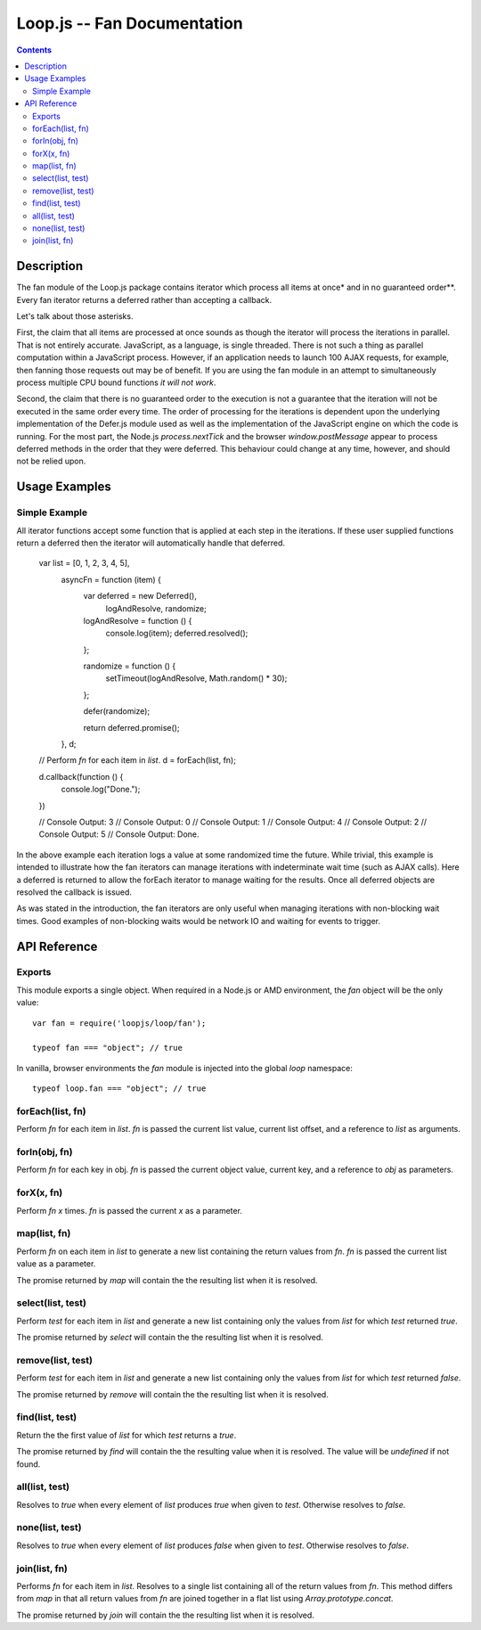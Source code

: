 ============================
Loop.js -- Fan Documentation
============================

.. contents::

Description
===========

The fan module of the Loop.js package contains iterator which process all items
at once* and in no guaranteed order**. Every fan iterator returns a deferred
rather than accepting a callback.

Let's talk about those asterisks.

First, the claim that all items are processed at once sounds as though the
iterator will process the iterations in parallel. That is not entirely
accurate. JavaScript, as a language, is single threaded. There is not such a
thing as parallel computation within a JavaScript process. However, if an
application needs to launch 100 AJAX requests, for example, then fanning those
requests out may be of benefit. If you are using the fan module in an attempt
to simultaneously process multiple CPU bound functions *it will not work*.

Second, the claim that there is no guaranteed order to the execution is not a
guarantee that the iteration will not be executed in the same order every time.
The order of processing for the iterations is dependent upon the underlying
implementation of the Defer.js module used as well as the implementation of the
JavaScript engine on which the code is running. For the most part, the Node.js
`process.nextTick` and the browser `window.postMessage` appear to process
deferred methods in the order that they were deferred. This behaviour could
change at any time, however, and should not be relied upon.

Usage Examples
==============

Simple Example
--------------

All iterator functions accept some function that is applied at each step in the
iterations. If these user supplied functions return a deferred then the
iterator will automatically handle that deferred.

    var list = [0, 1, 2, 3, 4, 5],
        asyncFn = function (item) {
            var deferred = new Deferred(),
                logAndResolve,
                randomize;

            logAndResolve = function () {
                console.log(item);
                deferred.resolved();
            };

            randomize = function () {
                setTimeout(logAndResolve, Math.random() * 30);
            };

            defer(randomize);

            return deferred.promise();
        },
        d;

    // Perform `fn` for each item in `list`.
    d = forEach(list, fn);

    d.callback(function () {
        console.log("Done.");
    })

    // Console Output: 3
    // Console Output: 0
    // Console Output: 1
    // Console Output: 4
    // Console Output: 2
    // Console Output: 5
    // Console Output: Done.

In the above example each iteration logs a value at some randomized time the
future. While trivial, this example is intended to illustrate how the fan
iterators can manage iterations with indeterminate wait time (such as AJAX
calls). Here a deferred is returned to allow the forEach iterator to manage
waiting for the results. Once all deferred objects are resolved the callback
is issued.

As was stated in the introduction, the fan iterators are only useful when
managing iterations with non-blocking wait times. Good examples of non-blocking
waits would be network IO and waiting for events to trigger.

API Reference
=============

Exports
-------

This module exports a single object. When required in a Node.js or AMD
environment, the `fan` object will be the only value::

    var fan = require('loopjs/loop/fan');

    typeof fan === "object"; // true

In vanilla, browser environments the `fan` module is injected into the
global `loop` namespace::

    typeof loop.fan === "object"; // true

forEach(list, fn)
-----------------

Perform `fn` for each item in `list`. `fn` is passed the current list
value, current list offset, and a reference to `list` as arguments.

forIn(obj, fn)
--------------

Perform `fn` for each key in obj. `fn` is passed the current object value,
current key, and a reference to `obj` as parameters.

forX(x, fn)
-----------

Perform `fn` `x` times. `fn` is passed the current `x` as a parameter.

map(list, fn)
-------------

Perform `fn` on each item in `list` to generate a new list containing the
return values from `fn`. `fn` is passed the current list value as a
parameter.

The promise returned by `map` will contain the the resulting list when it is
resolved.

select(list, test)
------------------

Perform `test` for each item in `list` and generate a new list containing
only the values from `list` for which `test` returned `true`.

The promise returned by `select` will contain the the resulting list when it is
resolved.

remove(list, test)
------------------

Perform `test` for each item in `list` and generate a new list containing
only the values from `list` for which `test` returned `false`.

The promise returned by `remove` will contain the the resulting list when it is
resolved.

find(list, test)
----------------

Return the the first value of `list` for which `test` returns a `true`.

The promise returned by `find` will contain the the resulting value when it is
resolved. The value will be `undefined` if not found.

all(list, test)
---------------

Resolves to `true` when every element of `list` produces `true` when
given to `test`. Otherwise resolves to `false`.

none(list, test)
----------------

Resolves to `true` when every element of `list` produces `false` when
given to `test`. Otherwise resolves to `false`.

join(list, fn)
--------------

Performs `fn` for each item in `list`. Resolves to a single list containing
all of the return values from `fn`. This method differs from `map` in that
all return values from `fn` are joined together in a flat list using
`Array.prototype.concat`.

The promise returned by `join` will contain the the resulting list when it is
resolved.
